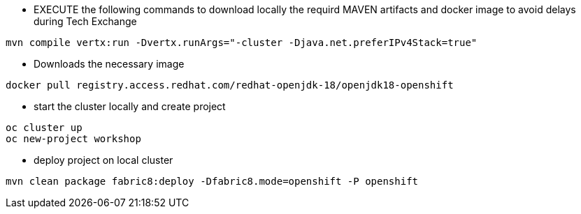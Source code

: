 *  EXECUTE the following commands to download locally the requird MAVEN artifacts and docker image to avoid delays during Tech Exchange

----
mvn compile vertx:run -Dvertx.runArgs="-cluster -Djava.net.preferIPv4Stack=true" 
----

* Downloads the necessary image

----
docker pull registry.access.redhat.com/redhat-openjdk-18/openjdk18-openshift
----

* start the cluster locally and create project

----
oc cluster up 
oc new-project workshop
----

* deploy project on local cluster

----
mvn clean package fabric8:deploy -Dfabric8.mode=openshift -P openshift
----
